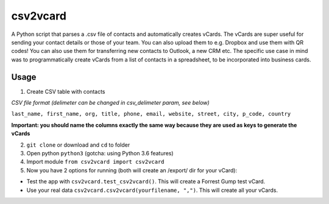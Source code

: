csv2vcard
=========
A Python script that parses a .csv file of contacts and automatically creates vCards. The vCards are super useful for sending your contact details or those of your team. You can also upload them to e.g. Dropbox and use them with QR codes! You can also use them for transferring new contacts to Outlook, a new CRM etc. The specific use case in mind was to programmatically create vCards from a list of contacts in a spreadsheet, to be incorporated into business cards.

Usage
-----
1. Create CSV table with contacts

*CSV file format (delimeter can be changed in csv_delimeter param, see below)*

``last_name, first_name, org, title, phone, email, website, street, city, p_code, country``

**Important: you should name the columns exactly the same way because they are used as keys to generate the vCards**

2. ``git clone`` or download and ``cd`` to folder

3. Open python ``python3`` (gotcha: using Python 3.6 features)

4. Import module ``from csv2vcard import csv2vcard``

5. Now you have 2 options for running (both will create an /export/ dir for your vCard):

- Test the app with ``csv2vcard.test_csv2vcard()``. This will create a Forrest Gump test vCard.
- Use your real data ``csv2vcard.csv2vcard(yourfilename, ",")``. This will create all your vCards.
